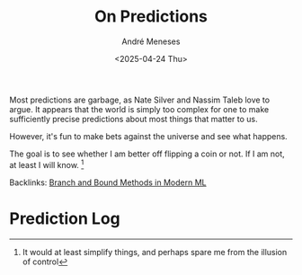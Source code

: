 #+TITLE: On Predictions
#+DATE: <2025-04-24 Thu>
#+AUTHOR: André Meneses
#+FILETAGS: :predictions:fun:coinflip:
#+DESCRIPTION: My personal log of predictions, bets against the universe, and whether I should just flip a coin instead.

Most predictions are garbage, as Nate Silver and Nassim Taleb love to argue. It appears that the world is simply too complex for one to make sufficiently precise predictions about most things that matter to us.

However, it's fun to make bets against the universe and see what happens.

The goal is to see whether I am better off flipping a coin or not. If I am not, at least I will know. [fn:1:It would at least simplify things, and perhaps spare me from the illusion of control]

Backlinks: [[id:4db9cec9-425d-4507-aa84-c664b17e09db][Branch and Bound Methods in Modern ML]] 

* Prediction Log
